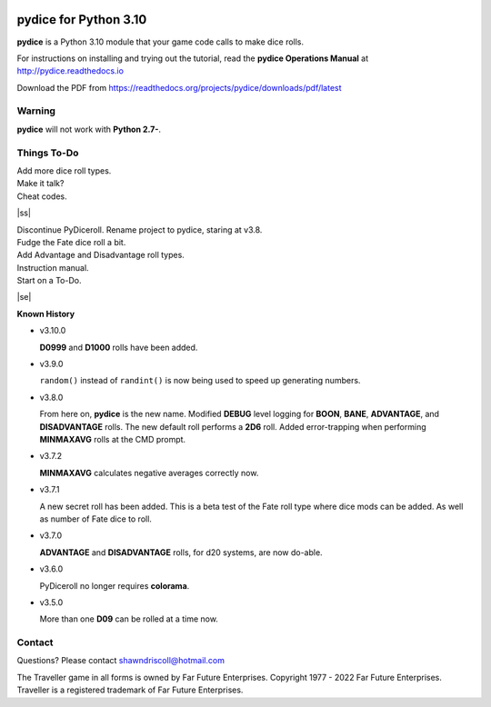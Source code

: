 
.. figure:: docs/source/pydice_manual_cover_pdf_art.png

**pydice for Python 3.10**
=============================

**pydice** is a Python 3.10 module that your game code calls to make dice rolls.

For instructions on installing and trying out the tutorial, read
the **pydice Operations Manual** at http://pydice.readthedocs.io

Download the PDF from https://readthedocs.org/projects/pydice/downloads/pdf/latest


Warning
-------

**pydice** will not work with **Python 2.7-**.

.. |ss| raw:: html

    <strike>

.. |se| raw:: html

    </strike>

Things To-Do
------------

| Add more dice roll types.
| Make it talk?
| Cheat codes.
|ss|

| Discontinue PyDiceroll. Rename project to pydice, staring at v3.8.
| Fudge the Fate dice roll a bit.
| Add Advantage and Disadvantage roll types.
| Instruction manual.
| Start on a To-Do.

|se|

**Known History**

* v3.10.0

  **D0999** and **D1000** rolls have been added.

* v3.9.0

  ``random()`` instead of ``randint()`` is now being used to speed up generating numbers.

* v3.8.0

  From here on, **pydice** is the new name.
  Modified **DEBUG** level logging for **BOON**, **BANE**, **ADVANTAGE**, and **DISADVANTAGE** rolls.
  The new default roll performs a **2D6** roll.
  Added error-trapping when performing **MINMAXAVG** rolls at the CMD prompt.

* v3.7.2

  **MINMAXAVG** calculates negative averages correctly now.

* v3.7.1

  A new secret roll has been added. This is a beta test of the Fate roll type where dice mods can be added.
  As well as number of Fate dice to roll.

* v3.7.0

  **ADVANTAGE** and **DISADVANTAGE** rolls, for d20 systems, are now do-able.

* v3.6.0

  PyDiceroll no longer requires **colorama**.

* v3.5.0

  More than one **D09** can be rolled at a time now.


Contact
-------
Questions? Please contact shawndriscoll@hotmail.com

The Traveller game in all forms is owned by Far
Future Enterprises. Copyright 1977 - 2022 Far Future
Enterprises. Traveller is a registered trademark of Far
Future Enterprises.
